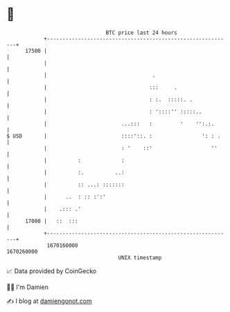 * 👋

#+begin_example
                                   BTC price last 24 hours                    
               +------------------------------------------------------------+ 
         17500 |                                                            | 
               |                                                            | 
               |                                  .                         | 
               |                                 :::     .                  | 
               |                                 : :.  :::::. .             | 
               |                                 : '::::'' :::::..          | 
               |                        ...:::   :         '    '':.:.      | 
   $ USD       |                        ::::'::. :                ': : .    | 
               |                        : '    ::'                   ''     | 
               |          :             :                                   | 
               |          :.          ..:                                   | 
               |          :: ...: :::::::                                   | 
               |      ..  : :: :':'                                         | 
               |    .::: .'                                                 | 
         17000 |   ::  :::                                                  | 
               +------------------------------------------------------------+ 
                1670160000                                        1670260000  
                                       UNIX timestamp                         
#+end_example
📈 Data provided by CoinGecko

🧑‍💻 I'm Damien

✍️ I blog at [[https://www.damiengonot.com][damiengonot.com]]
